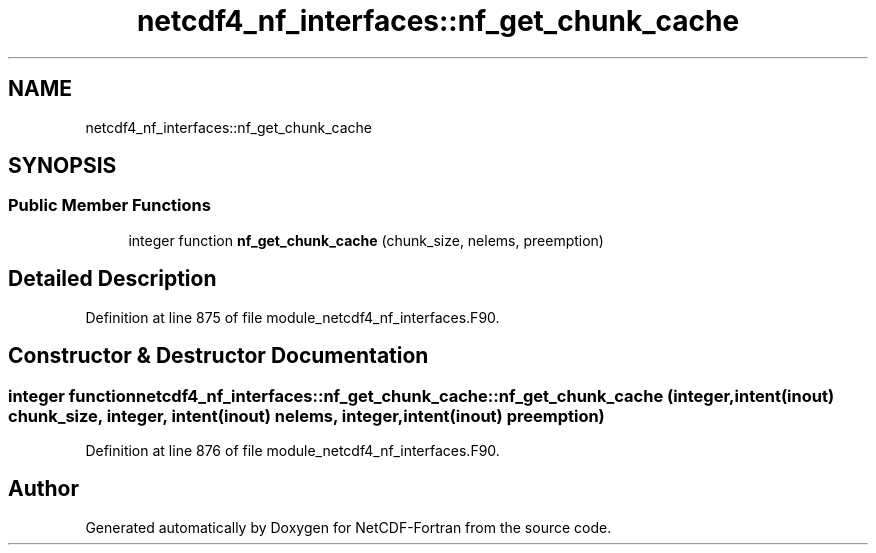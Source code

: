 .TH "netcdf4_nf_interfaces::nf_get_chunk_cache" 3 "Wed Jan 17 2018" "Version 4.5.0-development" "NetCDF-Fortran" \" -*- nroff -*-
.ad l
.nh
.SH NAME
netcdf4_nf_interfaces::nf_get_chunk_cache
.SH SYNOPSIS
.br
.PP
.SS "Public Member Functions"

.in +1c
.ti -1c
.RI "integer function \fBnf_get_chunk_cache\fP (chunk_size, nelems, preemption)"
.br
.in -1c
.SH "Detailed Description"
.PP 
Definition at line 875 of file module_netcdf4_nf_interfaces\&.F90\&.
.SH "Constructor & Destructor Documentation"
.PP 
.SS "integer function netcdf4_nf_interfaces::nf_get_chunk_cache::nf_get_chunk_cache (integer, intent(inout) chunk_size, integer, intent(inout) nelems, integer, intent(inout) preemption)"

.PP
Definition at line 876 of file module_netcdf4_nf_interfaces\&.F90\&.

.SH "Author"
.PP 
Generated automatically by Doxygen for NetCDF-Fortran from the source code\&.
